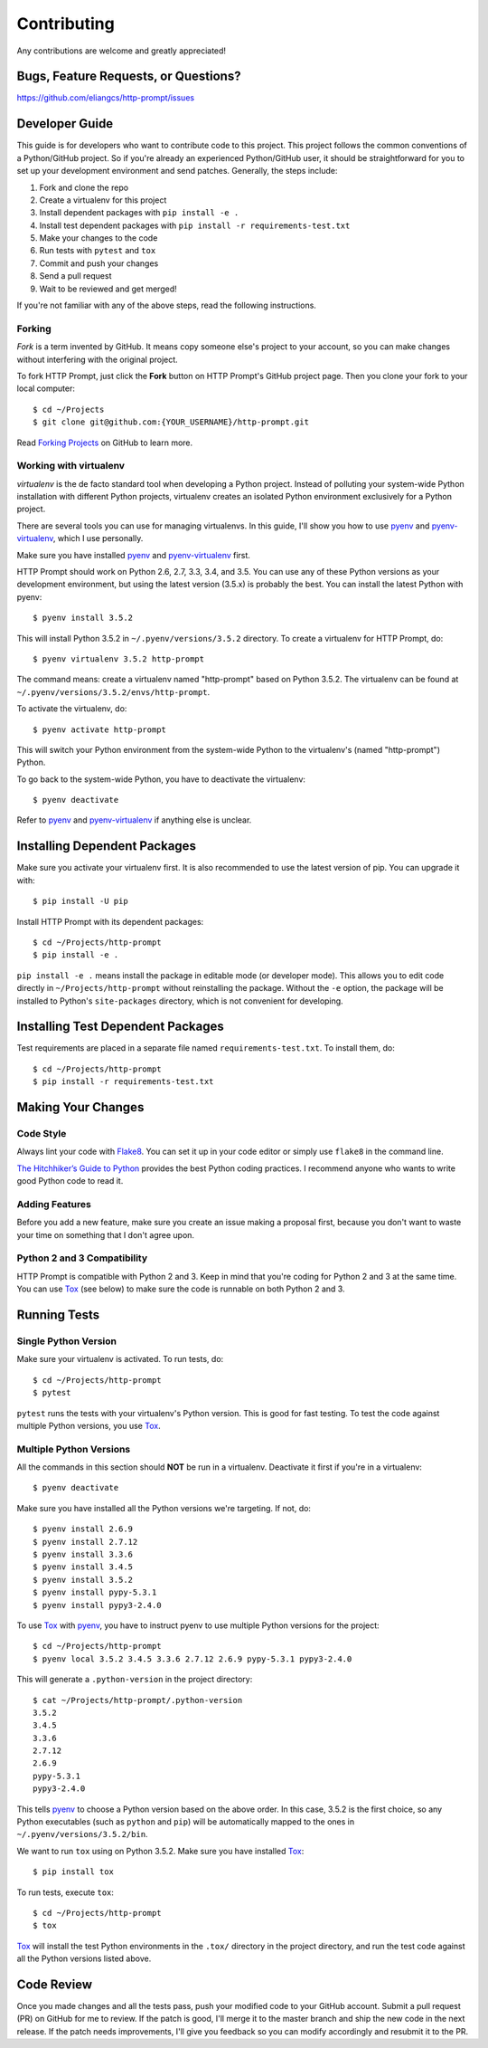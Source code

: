 Contributing
============

Any contributions are welcome and greatly appreciated!


Bugs, Feature Requests, or Questions?
-------------------------------------

https://github.com/eliangcs/http-prompt/issues


Developer Guide
---------------

This guide is for developers who want to contribute code to this project. This
project follows the common conventions of a Python/GitHub project. So if you're
already an experienced Python/GitHub user, it should be straightforward for you
to set up your development environment and send patches. Generally, the steps
include:

1. Fork and clone the repo
2. Create a virtualenv for this project
3. Install dependent packages with ``pip install -e .``
4. Install test dependent packages with ``pip install -r requirements-test.txt``
5. Make your changes to the code
6. Run tests with ``pytest`` and ``tox``
7. Commit and push your changes
8. Send a pull request
9. Wait to be reviewed and get merged!

If you're not familiar with any of the above steps, read the following
instructions.


Forking
~~~~~~~

*Fork* is a term invented by GitHub. It means copy someone else's project to
your account, so you can make changes without interfering with the original
project.

To fork HTTP Prompt, just click the **Fork** button on HTTP Prompt's GitHub
project page. Then you clone your fork to your local computer::

    $ cd ~/Projects
    $ git clone git@github.com:{YOUR_USERNAME}/http-prompt.git

Read `Forking Projects`_ on GitHub to learn more.


Working with virtualenv
~~~~~~~~~~~~~~~~~~~~~~~

*virtualenv* is the de facto standard tool when developing a Python project.
Instead of polluting your system-wide Python installation with different Python
projects, virtualenv creates an isolated Python environment exclusively for a
Python project.

There are several tools you can use for managing virtualenvs. In this guide,
I'll show you how to use pyenv_ and pyenv-virtualenv_, which I use personally.

Make sure you have installed pyenv_ and pyenv-virtualenv_ first.

HTTP Prompt should work on Python 2.6, 2.7, 3.3, 3.4, and 3.5. You can use any
of these Python versions as your development environment, but using the latest
version (3.5.x) is probably the best. You can install the latest Python with
pyenv::

    $ pyenv install 3.5.2

This will install Python 3.5.2 in ``~/.pyenv/versions/3.5.2`` directory. To
create a virtualenv for HTTP Prompt, do::

    $ pyenv virtualenv 3.5.2 http-prompt

The command means: create a virtualenv named "http-prompt" based on Python
3.5.2. The virtualenv can be found at ``~/.pyenv/versions/3.5.2/envs/http-prompt``.

To activate the virtualenv, do::

    $ pyenv activate http-prompt

This will switch your Python environment from the system-wide Python to the
virtualenv's (named "http-prompt") Python.

To go back to the system-wide Python, you have to deactivate the virtualenv::

    $ pyenv deactivate

Refer to pyenv_ and pyenv-virtualenv_ if anything else is unclear.


Installing Dependent Packages
-----------------------------

Make sure you activate your virtualenv first. It is also recommended to use
the latest version of pip. You can upgrade it with::

    $ pip install -U pip

Install HTTP Prompt with its dependent packages::

    $ cd ~/Projects/http-prompt
    $ pip install -e .

``pip install -e .`` means install the package in editable mode (or developer
mode). This allows you to edit code directly in ``~/Projects/http-prompt``
without reinstalling the package. Without the ``-e`` option, the package will
be installed to Python's ``site-packages`` directory, which is not convenient
for developing.


Installing Test Dependent Packages
----------------------------------

Test requirements are placed in a separate file named ``requirements-test.txt``.
To install them, do::

    $ cd ~/Projects/http-prompt
    $ pip install -r requirements-test.txt


Making Your Changes
-------------------

Code Style
~~~~~~~~~~

Always lint your code with Flake8_. You can set it up in your code editor or
simply use ``flake8`` in the command line.

`The Hitchhiker’s Guide to Python`_ provides the best Python coding practices.
I recommend anyone who wants to write good Python code to read it.

Adding Features
~~~~~~~~~~~~~~~

Before you add a new feature, make sure you create an issue making a proposal
first, because you don't want to waste your time on something that I don't
agree upon.

Python 2 and 3 Compatibility
~~~~~~~~~~~~~~~~~~~~~~~~~~~~

HTTP Prompt is compatible with Python 2 and 3. Keep in mind that you're coding
for Python 2 and 3 at the same time. You can use Tox_ (see below) to make sure
the code is runnable on both Python 2 and 3.


Running Tests
-------------

Single Python Version
~~~~~~~~~~~~~~~~~~~~~

Make sure your virtualenv is activated. To run tests, do::

    $ cd ~/Projects/http-prompt
    $ pytest

``pytest`` runs the tests with your virtualenv's Python version. This is good
for fast testing. To test the code against multiple Python versions, you use
Tox_.

Multiple Python Versions
~~~~~~~~~~~~~~~~~~~~~~~~

All the commands in this section should **NOT** be run in a virtualenv.
Deactivate it first if you're in a virtualenv::

    $ pyenv deactivate

Make sure you have installed all the Python versions we're targeting. If not,
do::

    $ pyenv install 2.6.9
    $ pyenv install 2.7.12
    $ pyenv install 3.3.6
    $ pyenv install 3.4.5
    $ pyenv install 3.5.2
    $ pyenv install pypy-5.3.1
    $ pyenv install pypy3-2.4.0

To use Tox_ with pyenv_, you have to instruct pyenv to use multiple Python
versions for the project::

    $ cd ~/Projects/http-prompt
    $ pyenv local 3.5.2 3.4.5 3.3.6 2.7.12 2.6.9 pypy-5.3.1 pypy3-2.4.0

This will generate a ``.python-version`` in the project directory::

    $ cat ~/Projects/http-prompt/.python-version
    3.5.2
    3.4.5
    3.3.6
    2.7.12
    2.6.9
    pypy-5.3.1
    pypy3-2.4.0

This tells pyenv_ to choose a Python version based on the above order. In this
case, 3.5.2 is the first choice, so any Python executables (such as ``python``
and ``pip``) will be automatically mapped to the ones in
``~/.pyenv/versions/3.5.2/bin``.

We want to run ``tox`` using on Python 3.5.2. Make sure you have installed
Tox_::

    $ pip install tox

To run tests, execute ``tox``::

    $ cd ~/Projects/http-prompt
    $ tox

Tox_ will install the test Python environments in the ``.tox/`` directory in
the project directory, and run the test code against all the Python versions
listed above.


Code Review
-----------

Once you made changes and all the tests pass, push your modified code to your
GitHub account. Submit a pull request (PR) on GitHub for me to review. If the
patch is good, I'll merge it to the master branch and ship the new code in the
next release. If the patch needs improvements, I'll give you feedback so you
can modify accordingly and resubmit it to the PR.


.. _Flake8: http://flake8.pycqa.org/en/latest/index.html
.. _Forking Projects: https://guides.github.com/activities/forking/
.. _pyenv-virtualenv: https://github.com/yyuu/pyenv-virtualenv
.. _pyenv: https://github.com/yyuu/pyenv
.. _The Hitchhiker’s Guide to Python: http://docs.python-guide.org/en/latest/
.. _Tox: https://tox.readthedocs.io/en/latest/

